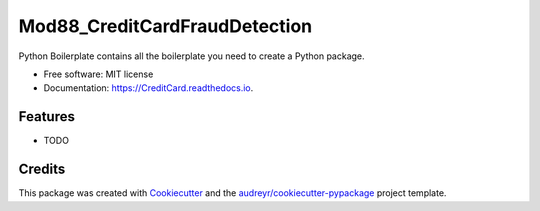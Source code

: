 ==============================
Mod88_CreditCardFraudDetection
==============================


.. image:: https://img.shields.io/pypi/v/CreditCard.svg
        :target: https://pypi.python.org/pypi/CreditCard

.. image:: https://img.shields.io/travis/Monika212121/CreditCard.svg
        :target: https://travis-ci.com/Monika212121/CreditCard

.. image:: https://readthedocs.org/projects/CreditCard/badge/?version=latest
        :target: https://CreditCard.readthedocs.io/en/latest/?version=latest
        :alt: Documentation Status




Python Boilerplate contains all the boilerplate you need to create a Python package.


* Free software: MIT license
* Documentation: https://CreditCard.readthedocs.io.


Features
--------

* TODO

Credits
-------

This package was created with Cookiecutter_ and the `audreyr/cookiecutter-pypackage`_ project template.

.. _Cookiecutter: https://github.com/audreyr/cookiecutter
.. _`audreyr/cookiecutter-pypackage`: https://github.com/audreyr/cookiecutter-pypackage
